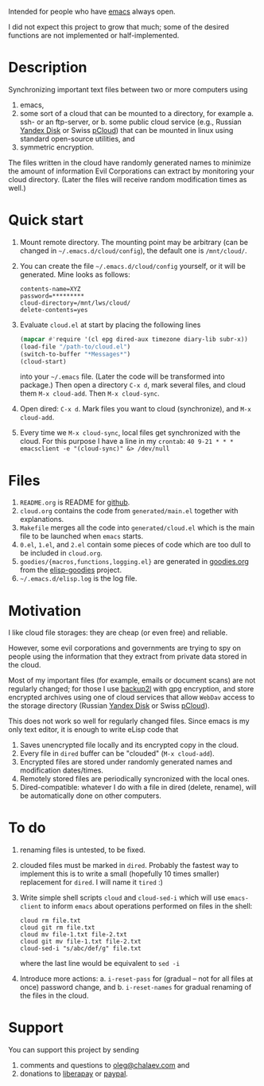 Intended for people who have [[https://www.gnu.org/software/emacs/][emacs]] always open.

I did not expect this project to grow that much;
some of the desired functions are not implemented or half-implemented.

* Description
Synchronizing important text files between two or more computers using
1. emacs,
2. some sort of a cloud that can be mounted to a directory, for example
   a. ssh- or an ftp-server, or
   b. some public cloud service (e.g., Russian [[https://disk.yandex.com/][Yandex Disk]] or Swiss [[https://www.pcloud.com][pCloud]]) that can be mounted in linux
      using standard open-source utilities,
   and
3. symmetric encryption.

The files written in the cloud have randomly generated names to minimize the amount of information Evil Corporations can extract by monitoring your cloud directory.
(Later the files will receive random modification times as well.)

* Quick start
1. Mount remote directory. The mounting point may be arbitrary (can be changed in =~/.emacs.d/cloud/config=), the default one is ~/mnt/cloud/~.
2. You can create the file =~/.emacs.d/cloud/config= yourself, or it will be generated. Mine looks as follows:
   #+BEGIN_SRC
   contents-name=XYZ
   password=*********
   cloud-directory=/mnt/lws/cloud/
   delete-contents=yes
   #+END_SRC
3. Evaluate ~cloud.el~ at start by placing the following lines
   #+BEGIN_SRC emacs-lisp
   (mapcar #'require '(cl epg dired-aux timezone diary-lib subr-x))
   (load-file "/path-to/cloud.el")
   (switch-to-buffer "*Messages*")
   (cloud-start)
   #+END_SRC
   into your =~/.emacs= file. (Later the code will be transformed into package.)
   Then open a directory =C-x d=, mark several files, and cloud them =M-x cloud-add=. Then =M-x cloud-sync=.
4. Open dired: =C-x d=. Mark files you want to cloud (synchronize), and =M-x cloud-add=.
5. Every time we =M-x cloud-sync=, local files get synchronized with the cloud. For this purpose I have a line in my ~crontab~:
   =40 9-21 * * * emacsclient -e "(cloud-sync)" &> /dev/null=

* Files
1. ~README.org~ is README for [[https://github.com/chalaev/cloud][github]].
2. ~cloud.org~ contains the code from ~generated/main.el~ together with explanations.
3. ~Makefile~ merges all the code into ~generated/cloud.el~ which is the main file to be launched when ~emacs~ starts.
4. ~0.el~, ~1.el~, and ~2.el~ contain some pieces of code which are too dull to be included in ~cloud.org~.
5. ~goodies/{macros,functions,logging.el}~ are generated in [[https://github.com/chalaev/elisp-goodies/blob/master/goodies.org][goodies.org]] from the [[https://github.com/chalaev/elisp-goodies][elisp-goodies]] project.
6. =~/.emacs.d/elisp.log= is the log file.

* Motivation
I like cloud file storages: they are cheap (or even free) and reliable.

However, some evil corporations and governments are trying to spy on people using the information
that they extract from private data stored in the cloud.

Most of my important files (for example, emails or document scans) are not regularly changed;
for those I use [[https://github.com/gkiefer/backup2l][backup2l]] with gpg encryption, and store encrypted archives
using one of cloud services that allow ~WebDav~ access to the storage directory (Russian [[https://disk.yandex.com/][Yandex Disk]] or Swiss [[https://www.pcloud.com][pCloud]]).

This does not work so well for regularly changed files.
Since emacs is my only text editor, it is enough to write eLisp code that
1. Saves unencrypted file locally and its encrypted copy in the cloud.
2. Every file in =dired= buffer can be "clouded" (=M-x cloud-add=).
3. Encrypted files are stored under randomly generated names and modification dates/times.
4. Remotely stored files are periodically syncronized with the local ones.
5. Dired-compatible: whatever I do with a file in dired (delete, rename), will be automatically done on other computers.

* To do
  1. renaming files is untested, to be fixed.
  2. clouded files must be marked in ~dired~. Probably the fastest way to implement this is to write a small (hopefully 10 times smaller) replacement for ~dired~.
     I will name it ~tired~ :)
  3. Write simple shell scripts ~cloud~ and ~cloud-sed-i~ which will use ~emacs-client~ to inform ~emacs~ about operations performed on files in the shell:
   #+BEGIN_SRC shell
   cloud rm file.txt
   cloud git rm file.txt
   cloud mv file-1.txt file-2.txt
   cloud git mv file-1.txt file-2.txt
   cloud-sed-i "s/abc/def/g" file.txt
   #+END_SRC
   where the last line would be equivalent to =sed -i=
  4. Introduce more actions:
     a. =i-reset-pass= for (gradual – not for all files at once) password change, and
     b. =i-reset-names= for gradual renaming of the files in the cloud.

* Support
You can support this project by sending
1. comments and questions to [[mailto:oleg@chalaev.com][oleg@chalaev.com]] and
2. donations to [[https://liberapay.com/shalaev/donate][liberapay]] or [[https://www.paypal.com/paypalme/chalaev][paypal]].

